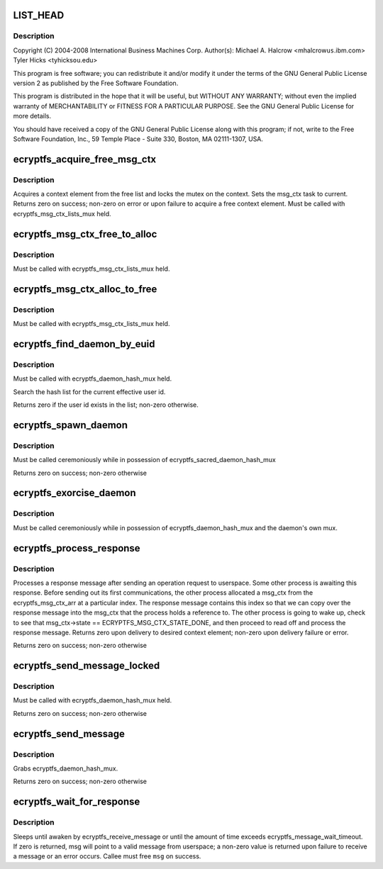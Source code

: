 .. -*- coding: utf-8; mode: rst -*-
.. src-file: fs/ecryptfs/messaging.c

.. _`list_head`:

LIST_HEAD
=========

.. c:function::  LIST_HEAD( ecryptfs_msg_ctx_free_list)

    Linux filesystem encryption layer

    :param  ecryptfs_msg_ctx_free_list:
        *undescribed*

.. _`list_head.description`:

Description
-----------

Copyright (C) 2004-2008 International Business Machines Corp.
Author(s): Michael A. Halcrow <mhalcrow\ ``us``\ .ibm.com>
Tyler Hicks <tyhicks\ ``ou``\ .edu>

This program is free software; you can redistribute it and/or
modify it under the terms of the GNU General Public License version
2 as published by the Free Software Foundation.

This program is distributed in the hope that it will be useful, but
WITHOUT ANY WARRANTY; without even the implied warranty of
MERCHANTABILITY or FITNESS FOR A PARTICULAR PURPOSE.  See the GNU
General Public License for more details.

You should have received a copy of the GNU General Public License
along with this program; if not, write to the Free Software
Foundation, Inc., 59 Temple Place - Suite 330, Boston, MA
02111-1307, USA.

.. _`ecryptfs_acquire_free_msg_ctx`:

ecryptfs_acquire_free_msg_ctx
=============================

.. c:function:: int ecryptfs_acquire_free_msg_ctx(struct ecryptfs_msg_ctx **msg_ctx)

    :param struct ecryptfs_msg_ctx \*\*msg_ctx:
        The context that was acquired from the free list

.. _`ecryptfs_acquire_free_msg_ctx.description`:

Description
-----------

Acquires a context element from the free list and locks the mutex
on the context.  Sets the msg_ctx task to current.  Returns zero on
success; non-zero on error or upon failure to acquire a free
context element.  Must be called with ecryptfs_msg_ctx_lists_mux
held.

.. _`ecryptfs_msg_ctx_free_to_alloc`:

ecryptfs_msg_ctx_free_to_alloc
==============================

.. c:function:: void ecryptfs_msg_ctx_free_to_alloc(struct ecryptfs_msg_ctx *msg_ctx)

    :param struct ecryptfs_msg_ctx \*msg_ctx:
        The context to move from the free list to the alloc list

.. _`ecryptfs_msg_ctx_free_to_alloc.description`:

Description
-----------

Must be called with ecryptfs_msg_ctx_lists_mux held.

.. _`ecryptfs_msg_ctx_alloc_to_free`:

ecryptfs_msg_ctx_alloc_to_free
==============================

.. c:function:: void ecryptfs_msg_ctx_alloc_to_free(struct ecryptfs_msg_ctx *msg_ctx)

    :param struct ecryptfs_msg_ctx \*msg_ctx:
        The context to move from the alloc list to the free list

.. _`ecryptfs_msg_ctx_alloc_to_free.description`:

Description
-----------

Must be called with ecryptfs_msg_ctx_lists_mux held.

.. _`ecryptfs_find_daemon_by_euid`:

ecryptfs_find_daemon_by_euid
============================

.. c:function:: int ecryptfs_find_daemon_by_euid(struct ecryptfs_daemon **daemon)

    :param struct ecryptfs_daemon \*\*daemon:
        If return value is zero, points to the desired daemon pointer

.. _`ecryptfs_find_daemon_by_euid.description`:

Description
-----------

Must be called with ecryptfs_daemon_hash_mux held.

Search the hash list for the current effective user id.

Returns zero if the user id exists in the list; non-zero otherwise.

.. _`ecryptfs_spawn_daemon`:

ecryptfs_spawn_daemon
=====================

.. c:function:: int ecryptfs_spawn_daemon(struct ecryptfs_daemon **daemon, struct file *file)

    Create and initialize a new daemon struct

    :param struct ecryptfs_daemon \*\*daemon:
        Pointer to set to newly allocated daemon struct

    :param struct file \*file:
        File used when opening /dev/ecryptfs

.. _`ecryptfs_spawn_daemon.description`:

Description
-----------

Must be called ceremoniously while in possession of
ecryptfs_sacred_daemon_hash_mux

Returns zero on success; non-zero otherwise

.. _`ecryptfs_exorcise_daemon`:

ecryptfs_exorcise_daemon
========================

.. c:function:: int ecryptfs_exorcise_daemon(struct ecryptfs_daemon *daemon)

    Destroy the daemon struct

    :param struct ecryptfs_daemon \*daemon:
        *undescribed*

.. _`ecryptfs_exorcise_daemon.description`:

Description
-----------

Must be called ceremoniously while in possession of
ecryptfs_daemon_hash_mux and the daemon's own mux.

.. _`ecryptfs_process_response`:

ecryptfs_process_response
=========================

.. c:function:: int ecryptfs_process_response(struct ecryptfs_daemon *daemon, struct ecryptfs_message *msg, u32 seq)

    :param struct ecryptfs_daemon \*daemon:
        *undescribed*

    :param struct ecryptfs_message \*msg:
        The ecryptfs message received; the caller should sanity check
        msg->data_len and free the memory

    :param u32 seq:
        The sequence number of the message; must match the sequence
        number for the existing message context waiting for this
        response

.. _`ecryptfs_process_response.description`:

Description
-----------

Processes a response message after sending an operation request to
userspace. Some other process is awaiting this response. Before
sending out its first communications, the other process allocated a
msg_ctx from the ecryptfs_msg_ctx_arr at a particular index. The
response message contains this index so that we can copy over the
response message into the msg_ctx that the process holds a
reference to. The other process is going to wake up, check to see
that msg_ctx->state == ECRYPTFS_MSG_CTX_STATE_DONE, and then
proceed to read off and process the response message. Returns zero
upon delivery to desired context element; non-zero upon delivery
failure or error.

Returns zero on success; non-zero otherwise

.. _`ecryptfs_send_message_locked`:

ecryptfs_send_message_locked
============================

.. c:function:: int ecryptfs_send_message_locked(char *data, int data_len, u8 msg_type, struct ecryptfs_msg_ctx **msg_ctx)

    :param char \*data:
        The data to send

    :param int data_len:
        The length of data

    :param u8 msg_type:
        *undescribed*

    :param struct ecryptfs_msg_ctx \*\*msg_ctx:
        The message context allocated for the send

.. _`ecryptfs_send_message_locked.description`:

Description
-----------

Must be called with ecryptfs_daemon_hash_mux held.

Returns zero on success; non-zero otherwise

.. _`ecryptfs_send_message`:

ecryptfs_send_message
=====================

.. c:function:: int ecryptfs_send_message(char *data, int data_len, struct ecryptfs_msg_ctx **msg_ctx)

    :param char \*data:
        The data to send

    :param int data_len:
        The length of data

    :param struct ecryptfs_msg_ctx \*\*msg_ctx:
        The message context allocated for the send

.. _`ecryptfs_send_message.description`:

Description
-----------

Grabs ecryptfs_daemon_hash_mux.

Returns zero on success; non-zero otherwise

.. _`ecryptfs_wait_for_response`:

ecryptfs_wait_for_response
==========================

.. c:function:: int ecryptfs_wait_for_response(struct ecryptfs_msg_ctx *msg_ctx, struct ecryptfs_message **msg)

    :param struct ecryptfs_msg_ctx \*msg_ctx:
        The context that was assigned when sending a message

    :param struct ecryptfs_message \*\*msg:
        The incoming message from userspace; not set if rc != 0

.. _`ecryptfs_wait_for_response.description`:

Description
-----------

Sleeps until awaken by ecryptfs_receive_message or until the amount
of time exceeds ecryptfs_message_wait_timeout.  If zero is
returned, msg will point to a valid message from userspace; a
non-zero value is returned upon failure to receive a message or an
error occurs. Callee must free \ ``msg``\  on success.

.. This file was automatic generated / don't edit.

